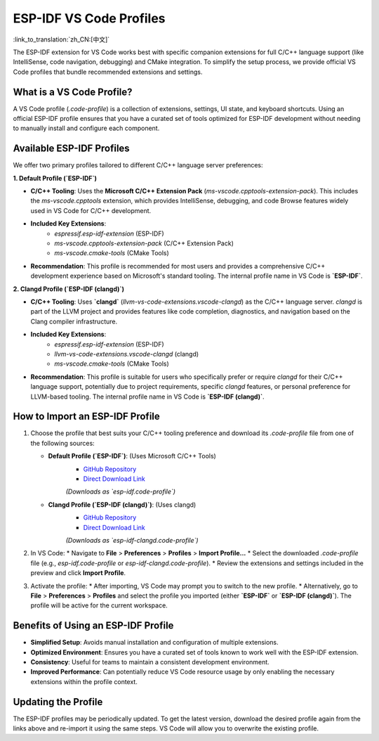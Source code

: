 .. _esp-idf-profiles:

ESP-IDF VS Code Profiles
========================

:link_to_translation:`zh_CN:[中文]`

The ESP-IDF extension for VS Code works best with specific companion extensions for full C/C++ language support (like IntelliSense, code navigation, debugging) and CMake integration. To simplify the setup process, we provide official VS Code profiles that bundle recommended extensions and settings.

What is a VS Code Profile?
--------------------------

A VS Code profile (`.code-profile`) is a collection of extensions, settings, UI state, and keyboard shortcuts. Using an official ESP-IDF profile ensures that you have a curated set of tools optimized for ESP-IDF development without needing to manually install and configure each component.

Available ESP-IDF Profiles
--------------------------

We offer two primary profiles tailored to different C/C++ language server preferences:

**1. Default Profile (`ESP-IDF`)**

* **C/C++ Tooling**: Uses the **Microsoft C/C++ Extension Pack** (`ms-vscode.cpptools-extension-pack`). This includes the `ms-vscode.cpptools` extension, which provides IntelliSense, debugging, and code Browse features widely used in VS Code for C/C++ development.
* **Included Key Extensions**:
    * `espressif.esp-idf-extension` (ESP-IDF)
    * `ms-vscode.cpptools-extension-pack` (C/C++ Extension Pack)
    * `ms-vscode.cmake-tools` (CMake Tools)
* **Recommendation**: This profile is recommended for most users and provides a comprehensive C/C++ development experience based on Microsoft's standard tooling. The internal profile name in VS Code is **`ESP-IDF`**.

**2. Clangd Profile (`ESP-IDF (clangd)`)**

* **C/C++ Tooling**: Uses **`clangd`** (`llvm-vs-code-extensions.vscode-clangd`) as the C/C++ language server. `clangd` is part of the LLVM project and provides features like code completion, diagnostics, and navigation based on the Clang compiler infrastructure.
* **Included Key Extensions**:
    * `espressif.esp-idf-extension` (ESP-IDF)
    * `llvm-vs-code-extensions.vscode-clangd` (clangd)
    * `ms-vscode.cmake-tools` (CMake Tools)
* **Recommendation**: This profile is suitable for users who specifically prefer or require `clangd` for their C/C++ language support, potentially due to project requirements, specific `clangd` features, or personal preference for LLVM-based tooling. The internal profile name in VS Code is **`ESP-IDF (clangd)`**.

How to Import an ESP-IDF Profile
--------------------------------

1.  Choose the profile that best suits your C/C++ tooling preference and download its `.code-profile` file from one of the following sources:

    * **Default Profile (`ESP-IDF`)**: (Uses Microsoft C/C++ Tools)
        * `GitHub Repository <https://github.com/espressif/vscode-esp-idf-extension/blob/master/profiles/esp-idf.code-profile>`_
        * `Direct Download Link <https://raw.githubusercontent.com/espressif/vscode-esp-idf-extension/master/profiles/esp-idf.code-profile>`_
        *(Downloads as `esp-idf.code-profile`)*

    * **Clangd Profile (`ESP-IDF (clangd)`)**: (Uses clangd)
        * `GitHub Repository <https://github.com/espressif/vscode-esp-idf-extension/blob/master/profiles/esp-idf-clangd.code-profile>`_
        * `Direct Download Link <https://raw.githubusercontent.com/espressif/vscode-esp-idf-extension/master/profiles/esp-idf-clangd.code-profile>`_
        *(Downloads as `esp-idf-clangd.code-profile`)*

2.  In VS Code:
    * Navigate to **File** > **Preferences** > **Profiles** > **Import Profile...**
    * Select the downloaded `.code-profile` file (e.g., `esp-idf.code-profile` or `esp-idf-clangd.code-profile`).
    * Review the extensions and settings included in the preview and click **Import Profile**.

3.  Activate the profile:
    * After importing, VS Code may prompt you to switch to the new profile.
    * Alternatively, go to **File** > **Preferences** > **Profiles** and select the profile you imported (either **`ESP-IDF`** or **`ESP-IDF (clangd)`**). The profile will be active for the current workspace.

Benefits of Using an ESP-IDF Profile
------------------------------------

- **Simplified Setup**: Avoids manual installation and configuration of multiple extensions.
- **Optimized Environment**: Ensures you have a curated set of tools known to work well with the ESP-IDF extension.
- **Consistency**: Useful for teams to maintain a consistent development environment.
- **Improved Performance**: Can potentially reduce VS Code resource usage by only enabling the necessary extensions within the profile context.

Updating the Profile
--------------------

The ESP-IDF profiles may be periodically updated. To get the latest version, download the desired profile again from the links above and re-import it using the same steps. VS Code will allow you to overwrite the existing profile.
